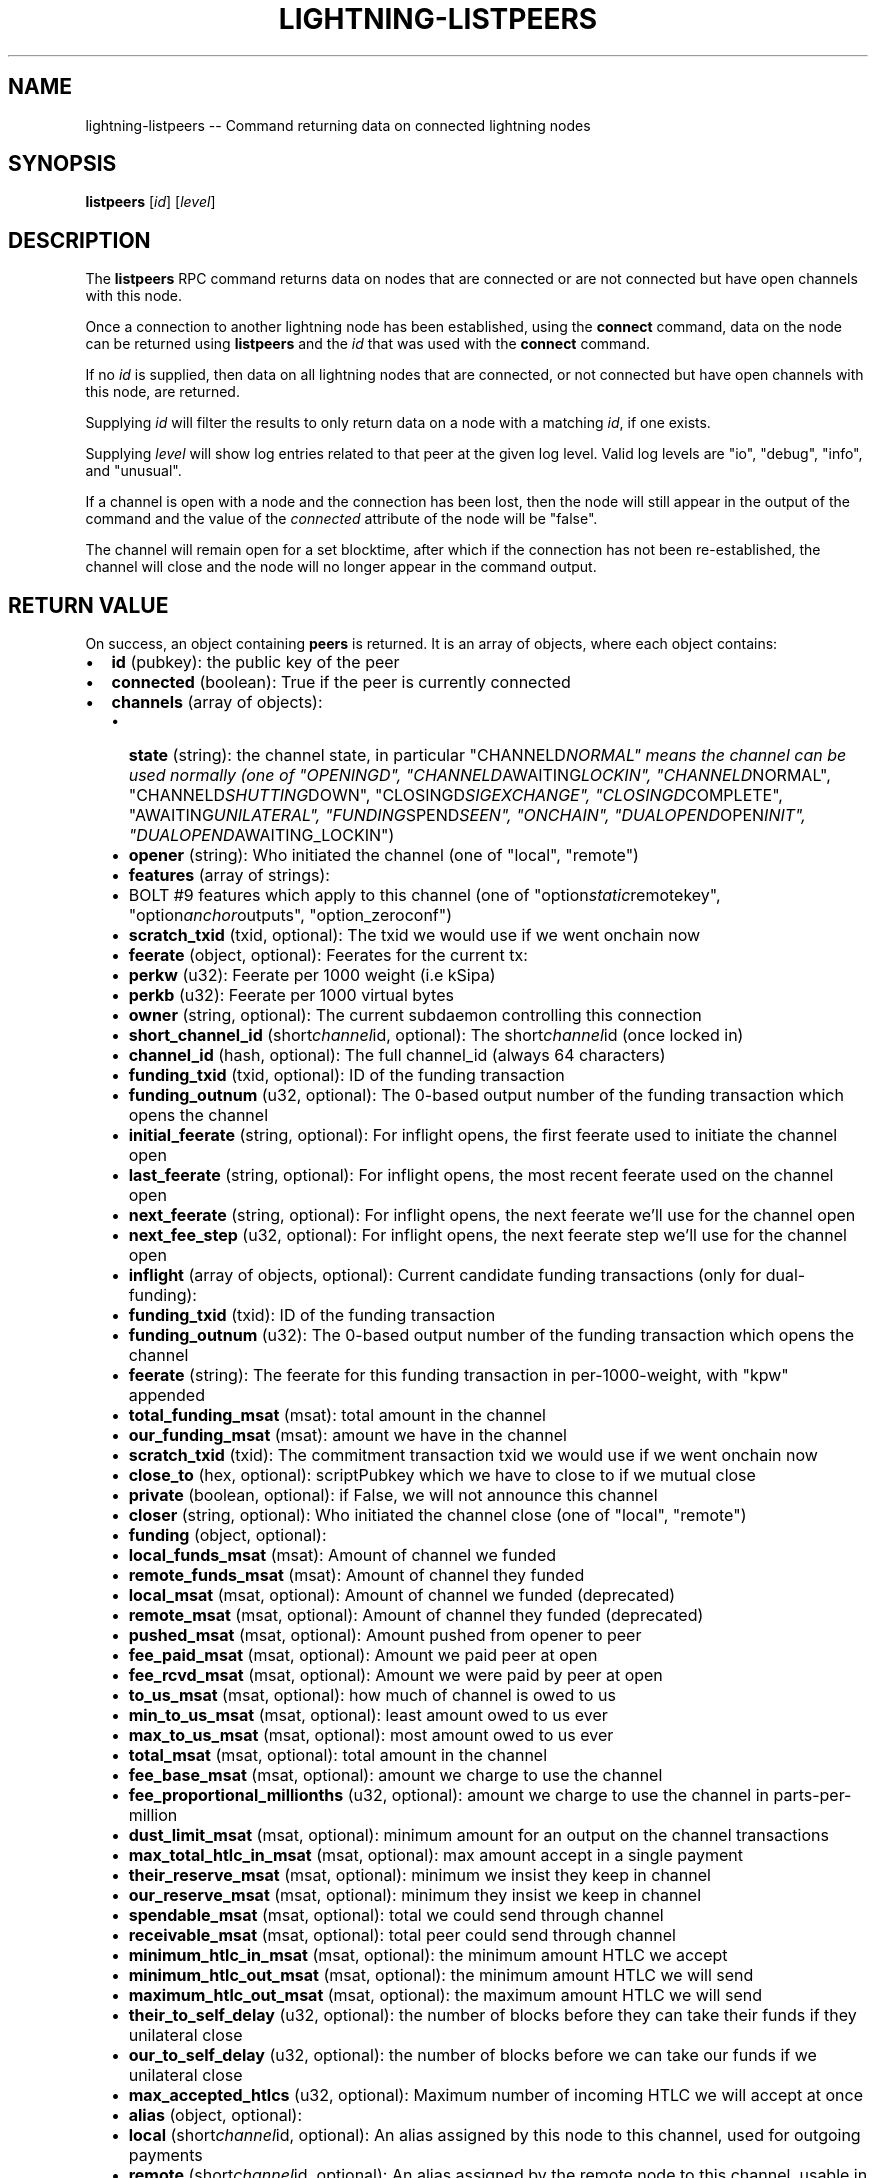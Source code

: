 .\" -*- mode: troff; coding: utf-8 -*-
.TH "LIGHTNING-LISTPEERS" "7" "" "Core Lightning v0.12.1" ""
.SH
NAME
.LP
lightning-listpeers -- Command returning data on connected lightning nodes
.SH
SYNOPSIS
.LP
\fBlistpeers\fR [\fIid\fR] [\fIlevel\fR]
.SH
DESCRIPTION
.LP
The \fBlistpeers\fR RPC command returns data on nodes that are connected
or are not connected but have open channels with this node.
.PP
Once a connection to another lightning node has been established, using
the \fBconnect\fR command, data on the node can be returned using
\fBlistpeers\fR and the \fIid\fR that was used with the \fBconnect\fR command.
.PP
If no \fIid\fR is supplied, then data on all lightning nodes that are
connected, or not connected but have open channels with this node, are
returned.
.PP
Supplying \fIid\fR will filter the results to only return data on a node
with a matching \fIid\fR, if one exists.
.PP
Supplying \fIlevel\fR will show log entries related to that peer at the
given log level. Valid log levels are \(dqio\(dq, \(dqdebug\(dq, \(dqinfo\(dq, and
\(dqunusual\(dq.
.PP
If a channel is open with a node and the connection has been lost, then
the node will still appear in the output of the command and the value of
the \fIconnected\fR attribute of the node will be \(dqfalse\(dq.
.PP
The channel will remain open for a set blocktime, after which if the
connection has not been re-established, the channel will close and the
node will no longer appear in the command output.
.SH
RETURN VALUE
.LP
On success, an object containing \fBpeers\fR is returned.  It is an array of objects, where each object contains:
.IP "\(bu" 2
\fBid\fR (pubkey): the public key of the peer
.if n \
.sp -1
.if t \
.sp -0.25v
.IP "\(bu" 2
\fBconnected\fR (boolean): True if the peer is currently connected
.if n \
.sp -1
.if t \
.sp -0.25v
.IP "\(bu" 2
\fBchannels\fR (array of objects):
.RS
.IP "\(bu" 2
\fBstate\fR (string): the channel state, in particular \(dqCHANNELD\fINORMAL\(dq means the channel can be used normally (one of \(dqOPENINGD\(dq, \(dqCHANNELD\fRAWAITING\fILOCKIN\(dq, \(dqCHANNELD\fRNORMAL\(dq, \(dqCHANNELD\fISHUTTING\fRDOWN\(dq, \(dqCLOSINGD\fISIGEXCHANGE\(dq, \(dqCLOSINGD\fRCOMPLETE\(dq, \(dqAWAITING\fIUNILATERAL\(dq, \(dqFUNDING\fRSPEND\fISEEN\(dq, \(dqONCHAIN\(dq, \(dqDUALOPEND\fROPEN\fIINIT\(dq, \(dqDUALOPEND\fRAWAITING_LOCKIN\(dq)
.if n \
.sp -1
.if t \
.sp -0.25v
.IP "\(bu" 2
\fBopener\fR (string): Who initiated the channel (one of \(dqlocal\(dq, \(dqremote\(dq)
.if n \
.sp -1
.if t \
.sp -0.25v
.IP "\(bu" 2
\fBfeatures\fR (array of strings):
.if n \
.sp -1
.if t \
.sp -0.25v
.IP "\(bu" 2
BOLT #9 features which apply to this channel (one of \(dqoption\fIstatic\fRremotekey\(dq, \(dqoption\fIanchor\fRoutputs\(dq, \(dqoption_zeroconf\(dq)
.if n \
.sp -1
.if t \
.sp -0.25v
.IP "\(bu" 2
\fBscratch_txid\fR (txid, optional): The txid we would use if we went onchain now
.if n \
.sp -1
.if t \
.sp -0.25v
.IP "\(bu" 2
\fBfeerate\fR (object, optional): Feerates for the current tx:
.if n \
.sp -1
.if t \
.sp -0.25v
.IP "\(bu" 2
\fBperkw\fR (u32): Feerate per 1000 weight (i.e kSipa)
.if n \
.sp -1
.if t \
.sp -0.25v
.IP "\(bu" 2
\fBperkb\fR (u32): Feerate per 1000 virtual bytes
.if n \
.sp -1
.if t \
.sp -0.25v
.IP "\(bu" 2
\fBowner\fR (string, optional): The current subdaemon controlling this connection
.if n \
.sp -1
.if t \
.sp -0.25v
.IP "\(bu" 2
\fBshort_channel_id\fR (short\fIchannel\fRid, optional): The short\fIchannel\fRid (once locked in)
.if n \
.sp -1
.if t \
.sp -0.25v
.IP "\(bu" 2
\fBchannel_id\fR (hash, optional): The full channel_id (always 64 characters)
.if n \
.sp -1
.if t \
.sp -0.25v
.IP "\(bu" 2
\fBfunding_txid\fR (txid, optional): ID of the funding transaction
.if n \
.sp -1
.if t \
.sp -0.25v
.IP "\(bu" 2
\fBfunding_outnum\fR (u32, optional): The 0-based output number of the funding transaction which opens the channel
.if n \
.sp -1
.if t \
.sp -0.25v
.IP "\(bu" 2
\fBinitial_feerate\fR (string, optional): For inflight opens, the first feerate used to initiate the channel open
.if n \
.sp -1
.if t \
.sp -0.25v
.IP "\(bu" 2
\fBlast_feerate\fR (string, optional): For inflight opens, the most recent feerate used on the channel open
.if n \
.sp -1
.if t \
.sp -0.25v
.IP "\(bu" 2
\fBnext_feerate\fR (string, optional): For inflight opens, the next feerate we'll use for the channel open
.if n \
.sp -1
.if t \
.sp -0.25v
.IP "\(bu" 2
\fBnext_fee_step\fR (u32, optional): For inflight opens, the next feerate step we'll use for the channel open
.if n \
.sp -1
.if t \
.sp -0.25v
.IP "\(bu" 2
\fBinflight\fR (array of objects, optional): Current candidate funding transactions (only for dual-funding):
.if n \
.sp -1
.if t \
.sp -0.25v
.IP "\(bu" 2
\fBfunding_txid\fR (txid): ID of the funding transaction
.if n \
.sp -1
.if t \
.sp -0.25v
.IP "\(bu" 2
\fBfunding_outnum\fR (u32): The 0-based output number of the funding transaction which opens the channel
.if n \
.sp -1
.if t \
.sp -0.25v
.IP "\(bu" 2
\fBfeerate\fR (string): The feerate for this funding transaction in per-1000-weight, with \(dqkpw\(dq appended
.if n \
.sp -1
.if t \
.sp -0.25v
.IP "\(bu" 2
\fBtotal_funding_msat\fR (msat): total amount in the channel
.if n \
.sp -1
.if t \
.sp -0.25v
.IP "\(bu" 2
\fBour_funding_msat\fR (msat): amount we have in the channel
.if n \
.sp -1
.if t \
.sp -0.25v
.IP "\(bu" 2
\fBscratch_txid\fR (txid): The commitment transaction txid we would use if we went onchain now
.if n \
.sp -1
.if t \
.sp -0.25v
.IP "\(bu" 2
\fBclose_to\fR (hex, optional): scriptPubkey which we have to close to if we mutual close
.if n \
.sp -1
.if t \
.sp -0.25v
.IP "\(bu" 2
\fBprivate\fR (boolean, optional): if False, we will not announce this channel
.if n \
.sp -1
.if t \
.sp -0.25v
.IP "\(bu" 2
\fBcloser\fR (string, optional): Who initiated the channel close (one of \(dqlocal\(dq, \(dqremote\(dq)
.if n \
.sp -1
.if t \
.sp -0.25v
.IP "\(bu" 2
\fBfunding\fR (object, optional):
.if n \
.sp -1
.if t \
.sp -0.25v
.IP "\(bu" 2
\fBlocal_funds_msat\fR (msat): Amount of channel we funded
.if n \
.sp -1
.if t \
.sp -0.25v
.IP "\(bu" 2
\fBremote_funds_msat\fR (msat): Amount of channel they funded
.if n \
.sp -1
.if t \
.sp -0.25v
.IP "\(bu" 2
\fBlocal_msat\fR (msat, optional): Amount of channel we funded (deprecated)
.if n \
.sp -1
.if t \
.sp -0.25v
.IP "\(bu" 2
\fBremote_msat\fR (msat, optional): Amount of channel they funded (deprecated)
.if n \
.sp -1
.if t \
.sp -0.25v
.IP "\(bu" 2
\fBpushed_msat\fR (msat, optional): Amount pushed from opener to peer
.if n \
.sp -1
.if t \
.sp -0.25v
.IP "\(bu" 2
\fBfee_paid_msat\fR (msat, optional): Amount we paid peer at open
.if n \
.sp -1
.if t \
.sp -0.25v
.IP "\(bu" 2
\fBfee_rcvd_msat\fR (msat, optional): Amount we were paid by peer at open
.if n \
.sp -1
.if t \
.sp -0.25v
.IP "\(bu" 2
\fBto_us_msat\fR (msat, optional): how much of channel is owed to us
.if n \
.sp -1
.if t \
.sp -0.25v
.IP "\(bu" 2
\fBmin_to_us_msat\fR (msat, optional): least amount owed to us ever
.if n \
.sp -1
.if t \
.sp -0.25v
.IP "\(bu" 2
\fBmax_to_us_msat\fR (msat, optional): most amount owed to us ever
.if n \
.sp -1
.if t \
.sp -0.25v
.IP "\(bu" 2
\fBtotal_msat\fR (msat, optional): total amount in the channel
.if n \
.sp -1
.if t \
.sp -0.25v
.IP "\(bu" 2
\fBfee_base_msat\fR (msat, optional): amount we charge to use the channel
.if n \
.sp -1
.if t \
.sp -0.25v
.IP "\(bu" 2
\fBfee_proportional_millionths\fR (u32, optional): amount we charge to use the channel in parts-per-million
.if n \
.sp -1
.if t \
.sp -0.25v
.IP "\(bu" 2
\fBdust_limit_msat\fR (msat, optional): minimum amount for an output on the channel transactions
.if n \
.sp -1
.if t \
.sp -0.25v
.IP "\(bu" 2
\fBmax_total_htlc_in_msat\fR (msat, optional): max amount accept in a single payment
.if n \
.sp -1
.if t \
.sp -0.25v
.IP "\(bu" 2
\fBtheir_reserve_msat\fR (msat, optional): minimum we insist they keep in channel
.if n \
.sp -1
.if t \
.sp -0.25v
.IP "\(bu" 2
\fBour_reserve_msat\fR (msat, optional): minimum they insist we keep in channel
.if n \
.sp -1
.if t \
.sp -0.25v
.IP "\(bu" 2
\fBspendable_msat\fR (msat, optional): total we could send through channel
.if n \
.sp -1
.if t \
.sp -0.25v
.IP "\(bu" 2
\fBreceivable_msat\fR (msat, optional): total peer could send through channel
.if n \
.sp -1
.if t \
.sp -0.25v
.IP "\(bu" 2
\fBminimum_htlc_in_msat\fR (msat, optional): the minimum amount HTLC we accept
.if n \
.sp -1
.if t \
.sp -0.25v
.IP "\(bu" 2
\fBminimum_htlc_out_msat\fR (msat, optional): the minimum amount HTLC we will send
.if n \
.sp -1
.if t \
.sp -0.25v
.IP "\(bu" 2
\fBmaximum_htlc_out_msat\fR (msat, optional): the maximum amount HTLC we will send
.if n \
.sp -1
.if t \
.sp -0.25v
.IP "\(bu" 2
\fBtheir_to_self_delay\fR (u32, optional): the number of blocks before they can take their funds if they unilateral close
.if n \
.sp -1
.if t \
.sp -0.25v
.IP "\(bu" 2
\fBour_to_self_delay\fR (u32, optional): the number of blocks before we can take our funds if we unilateral close
.if n \
.sp -1
.if t \
.sp -0.25v
.IP "\(bu" 2
\fBmax_accepted_htlcs\fR (u32, optional): Maximum number of incoming HTLC we will accept at once
.if n \
.sp -1
.if t \
.sp -0.25v
.IP "\(bu" 2
\fBalias\fR (object, optional):
.if n \
.sp -1
.if t \
.sp -0.25v
.IP "\(bu" 2
\fBlocal\fR (short\fIchannel\fRid, optional): An alias assigned by this node to this channel, used for outgoing payments
.if n \
.sp -1
.if t \
.sp -0.25v
.IP "\(bu" 2
\fBremote\fR (short\fIchannel\fRid, optional): An alias assigned by the remote node to this channel, usable in routehints and invoices
.if n \
.sp -1
.if t \
.sp -0.25v
.IP "\(bu" 2
\fBstate_changes\fR (array of objects, optional): Prior state changes:
.if n \
.sp -1
.if t \
.sp -0.25v
.IP "\(bu" 2
\fBtimestamp\fR (string): UTC timestamp of form YYYY-mm-ddTHH:MM:SS.%03dZ
.if n \
.sp -1
.if t \
.sp -0.25v
.IP "\(bu" 2
\fBold_state\fR (string): Previous state (one of \(dqOPENINGD\(dq, \(dqCHANNELD\fIAWAITING\fRLOCKIN\(dq, \(dqCHANNELD\fINORMAL\(dq, \(dqCHANNELD\fRSHUTTING\fIDOWN\(dq, \(dqCLOSINGD\fRSIGEXCHANGE\(dq, \(dqCLOSINGD\fICOMPLETE\(dq, \(dqAWAITING\fRUNILATERAL\(dq, \(dqFUNDING\fISPEND\fRSEEN\(dq, \(dqONCHAIN\(dq, \(dqDUALOPEND\fIOPEN\fRINIT\(dq, \(dqDUALOPEND\fIAWAITING\fRLOCKIN\(dq)
.if n \
.sp -1
.if t \
.sp -0.25v
.IP "\(bu" 2
\fBnew_state\fR (string): New state (one of \(dqOPENINGD\(dq, \(dqCHANNELD\fIAWAITING\fRLOCKIN\(dq, \(dqCHANNELD\fINORMAL\(dq, \(dqCHANNELD\fRSHUTTING\fIDOWN\(dq, \(dqCLOSINGD\fRSIGEXCHANGE\(dq, \(dqCLOSINGD\fICOMPLETE\(dq, \(dqAWAITING\fRUNILATERAL\(dq, \(dqFUNDING\fISPEND\fRSEEN\(dq, \(dqONCHAIN\(dq, \(dqDUALOPEND\fIOPEN\fRINIT\(dq, \(dqDUALOPEND\fIAWAITING\fRLOCKIN\(dq)
.if n \
.sp -1
.if t \
.sp -0.25v
.IP "\(bu" 2
\fBcause\fR (string): What caused the change (one of \(dqunknown\(dq, \(dqlocal\(dq, \(dquser\(dq, \(dqremote\(dq, \(dqprotocol\(dq, \(dqonchain\(dq)
.if n \
.sp -1
.if t \
.sp -0.25v
.IP "\(bu" 2
\fBmessage\fR (string): Human-readable explanation
.if n \
.sp -1
.if t \
.sp -0.25v
.IP "\(bu" 2
\fBstatus\fR (array of strings, optional):
.if n \
.sp -1
.if t \
.sp -0.25v
.IP "\(bu" 2
Billboard log of significant changes
.if n \
.sp -1
.if t \
.sp -0.25v
.IP "\(bu" 2
\fBin_payments_offered\fR (u64, optional): Number of incoming payment attempts
.if n \
.sp -1
.if t \
.sp -0.25v
.IP "\(bu" 2
\fBin_offered_msat\fR (msat, optional): Total amount of incoming payment attempts
.if n \
.sp -1
.if t \
.sp -0.25v
.IP "\(bu" 2
\fBin_payments_fulfilled\fR (u64, optional): Number of successful incoming payment attempts
.if n \
.sp -1
.if t \
.sp -0.25v
.IP "\(bu" 2
\fBin_fulfilled_msat\fR (msat, optional): Total amount of successful incoming payment attempts
.if n \
.sp -1
.if t \
.sp -0.25v
.IP "\(bu" 2
\fBout_payments_offered\fR (u64, optional): Number of outgoing payment attempts
.if n \
.sp -1
.if t \
.sp -0.25v
.IP "\(bu" 2
\fBout_offered_msat\fR (msat, optional): Total amount of outgoing payment attempts
.if n \
.sp -1
.if t \
.sp -0.25v
.IP "\(bu" 2
\fBout_payments_fulfilled\fR (u64, optional): Number of successful outgoing payment attempts
.if n \
.sp -1
.if t \
.sp -0.25v
.IP "\(bu" 2
\fBout_fulfilled_msat\fR (msat, optional): Total amount of successful outgoing payment attempts
.if n \
.sp -1
.if t \
.sp -0.25v
.IP "\(bu" 2
\fBhtlcs\fR (array of objects, optional): current HTLCs in this channel:
.if n \
.sp -1
.if t \
.sp -0.25v
.IP "\(bu" 2
\fBdirection\fR (string): Whether it came from peer, or is going to peer (one of \(dqin\(dq, \(dqout\(dq)
.if n \
.sp -1
.if t \
.sp -0.25v
.IP "\(bu" 2
\fBid\fR (u64): Unique ID for this htlc on this channel in this direction
.if n \
.sp -1
.if t \
.sp -0.25v
.IP "\(bu" 2
\fBamount_msat\fR (msat): Amount send/received for this HTLC
.if n \
.sp -1
.if t \
.sp -0.25v
.IP "\(bu" 2
\fBexpiry\fR (u32): Block this HTLC expires at
.if n \
.sp -1
.if t \
.sp -0.25v
.IP "\(bu" 2
\fBpayment_hash\fR (hash): the hash of the payment_preimage which will prove payment (always 64 characters)
.if n \
.sp -1
.if t \
.sp -0.25v
.IP "\(bu" 2
\fBlocal_trimmed\fR (boolean, optional): if this is too small to enforce onchain (always \fItrue\fR)
.if n \
.sp -1
.if t \
.sp -0.25v
.IP "\(bu" 2
\fBstatus\fR (string, optional): set if this HTLC is currently waiting on a hook (and shows what plugin)
.RE
.IP
If \fBdirection\fR is \(dqout\(dq:
.RS
.IP "\(bu" 2
\fBstate\fR (string): Status of the HTLC (one of \(dqSENT\fIADD\fRHTLC\(dq, \(dqSENT\fIADD\fRCOMMIT\(dq, \(dqRCVD\fIADD\fRREVOCATION\(dq, \(dqRCVD\fIADD\fRACK\fICOMMIT\(dq, \(dqSENT\fRADD\fIACK\fRREVOCATION\(dq, \(dqRCVD\fIREMOVE\fRHTLC\(dq, \(dqRCVD\fIREMOVE\fRCOMMIT\(dq, \(dqSENT\fIREMOVE\fRREVOCATION\(dq, \(dqSENT\fIREMOVE\fRACK\fICOMMIT\(dq, \(dqRCVD\fRREMOVE\fIACK\fRREVOCATION\(dq)
.RE
.IP
If \fBdirection\fR is \(dqin\(dq:
.RS
.IP "\(bu" 2
\fBstate\fR (string): Status of the HTLC (one of \(dqRCVD\fIADD\fRHTLC\(dq, \(dqRCVD\fIADD\fRCOMMIT\(dq, \(dqSENT\fIADD\fRREVOCATION\(dq, \(dqSENT\fIADD\fRACK\fICOMMIT\(dq, \(dqRCVD\fRADD\fIACK\fRREVOCATION\(dq, \(dqSENT\fIREMOVE\fRHTLC\(dq, \(dqSENT\fIREMOVE\fRCOMMIT\(dq, \(dqRCVD\fIREMOVE\fRREVOCATION\(dq, \(dqRCVD\fIREMOVE\fRACK\fICOMMIT\(dq, \(dqSENT\fRREMOVE\fIACK\fRREVOCATION\(dq)
.RE
.IP
If \fBclose_to\fR is present:
.RS
.IP "\(bu" 2
\fBclose_to_addr\fR (string, optional): The bitcoin address we will close to
.RE
.IP
If \fBscratch_txid\fR is present:
.RS
.IP "\(bu" 2
\fBlast_tx_fee_msat\fR (msat): fee attached to this the current tx
.RE
.IP
If \fBshort_channel_id\fR is present:
.RS
.IP "\(bu" 2
\fBdirection\fR (u32): 0 if we're the lesser node_id, 1 if we're the greater
.RE
.IP
If \fBinflight\fR is present:
.RS
.IP "\(bu" 2
\fBinitial_feerate\fR (string): The feerate for the initial funding transaction in per-1000-weight, with \(dqkpw\(dq appended
.if n \
.sp -1
.if t \
.sp -0.25v
.IP "\(bu" 2
\fBlast_feerate\fR (string): The feerate for the latest funding transaction in per-1000-weight, with \(dqkpw\(dq appended
.if n \
.sp -1
.if t \
.sp -0.25v
.IP "\(bu" 2
\fBnext_feerate\fR (string): The minimum feerate for the next funding transaction in per-1000-weight, with \(dqkpw\(dq appended
.RE
.IP "\(bu" 2
\fBlog\fR (array of objects, optional): if \fIlevel\fR is specified, logs for this peer:
.RS
.IP "\(bu" 2
\fBtype\fR (string) (one of \(dqSKIPPED\(dq, \(dqBROKEN\(dq, \(dqUNUSUAL\(dq, \(dqINFO\(dq, \(dqDEBUG\(dq, \(dqIO\fIIN\(dq, \(dqIO\fROUT\(dq)
.RE
.IP
If \fBtype\fR is \(dqSKIPPED\(dq:
.RS
.IP "\(bu" 2
\fBnum_skipped\fR (u32): number of deleted/omitted entries
.RE
.IP
If \fBtype\fR is \(dqBROKEN\(dq, \(dqUNUSUAL\(dq, \(dqINFO\(dq or \(dqDEBUG\(dq:
.RS
.IP "\(bu" 2
\fBtime\fR (string): UNIX timestamp with 9 decimal places
.if n \
.sp -1
.if t \
.sp -0.25v
.IP "\(bu" 2
\fBsource\fR (string): The particular logbook this was found in
.if n \
.sp -1
.if t \
.sp -0.25v
.IP "\(bu" 2
\fBlog\fR (string): The actual log message
.if n \
.sp -1
.if t \
.sp -0.25v
.IP "\(bu" 2
\fBnode_id\fR (pubkey): The peer this is associated with
.RE
.IP
If \fBtype\fR is \(dqIO\fIIN\(dq or \(dqIO\fROUT\(dq:
.RS
.IP "\(bu" 2
\fBtime\fR (string): UNIX timestamp with 9 decimal places
.if n \
.sp -1
.if t \
.sp -0.25v
.IP "\(bu" 2
\fBsource\fR (string): The particular logbook this was found in
.if n \
.sp -1
.if t \
.sp -0.25v
.IP "\(bu" 2
\fBlog\fR (string): The actual log message
.if n \
.sp -1
.if t \
.sp -0.25v
.IP "\(bu" 2
\fBnode_id\fR (pubkey): The peer this is associated with
.if n \
.sp -1
.if t \
.sp -0.25v
.IP "\(bu" 2
\fBdata\fR (hex): The IO which occurred
.RE
.LP
If \fBconnected\fR is \fItrue\fR:
.IP "\(bu" 2
\fBnetaddr\fR (array of strings): A single entry array:
.RS
.IP "\(bu" 2
address, e.g. 1.2.3.4:1234
.RE
.if n \
.sp -1
.if t \
.sp -0.25v
.IP "\(bu" 2
\fBfeatures\fR (hex): bitmap of BOLT #9 features from peer's INIT message
.if n \
.sp -1
.if t \
.sp -0.25v
.IP "\(bu" 2
\fBremote_addr\fR (string, optional): The public IPv4/6 address the peer sees us from, e.g. 1.2.3.4:1234
.LP
On success, an object with a \(dqpeers\(dq key is returned containing a list
of 0 or more objects.
.PP
Each object in the list contains the following data:
- \fIid\fR : The unique id of the peer
- \fIconnected\fR : A boolean value showing the connection status
- \fInetaddr\fR : A list of network addresses the node is listening on
- \fIfeatures\fR : Bit flags showing supported features (BOLT #9)
- \fIchannels\fR : An array of objects describing channels with the peer.
- \fIlog\fR : Only present if \fIlevel\fR is set. List logs related to the
peer at the specified \fIlevel\fR
.PP
If \fIid\fR is supplied and no matching nodes are found, a \(dqpeers\(dq object
with an empty list is returned.
.PP
The objects in the \fIchannels\fR array will have at least these fields:
.IP "\(bu" 2
\fIstate\fR: Any of these strings:
.RS
.IP "\(bu" 2
\fC\(dqOPENINGD\(dq\fR: The channel funding protocol with the peer is ongoing
and both sides are negotiating parameters.
.if n \
.sp -1
.if t \
.sp -0.25v
.IP "\(bu" 2
\fC\(dqCHANNELD_AWAITING_LOCKIN\(dq\fR: The peer and you have agreed on channel
parameters and are just waiting for the channel funding transaction to
be confirmed deeply.
Both you and the peer must acknowledge the channel funding transaction
to be confirmed deeply before entering the next state.
.if n \
.sp -1
.if t \
.sp -0.25v
.IP "\(bu" 2
\fC\(dqCHANNELD_NORMAL\(dq\fR: The channel can be used for normal payments.
.if n \
.sp -1
.if t \
.sp -0.25v
.IP "\(bu" 2
\fC\(dqCHANNELD_SHUTTING_DOWN\(dq\fR: A mutual close was requested (by you or
peer) and both of you are waiting for HTLCs in-flight to be either
failed or succeeded.
The channel can no longer be used for normal payments and forwarding.
Mutual close will proceed only once all HTLCs in the channel have
either been fulfilled or failed.
.if n \
.sp -1
.if t \
.sp -0.25v
.IP "\(bu" 2
\fC\(dqCLOSINGD_SIGEXCHANGE\(dq\fR: You and the peer are negotiating the mutual
close onchain fee.
.if n \
.sp -1
.if t \
.sp -0.25v
.IP "\(bu" 2
\fC\(dqCLOSINGD_COMPLETE\(dq\fR: You and the peer have agreed on the mutual close
onchain fee and are awaiting the mutual close getting confirmed deeply.
.if n \
.sp -1
.if t \
.sp -0.25v
.IP "\(bu" 2
\fC\(dqAWAITING_UNILATERAL\(dq\fR: You initiated a unilateral close, and are now
waiting for the peer-selected unilateral close timeout to complete.
.if n \
.sp -1
.if t \
.sp -0.25v
.IP "\(bu" 2
\fC\(dqFUNDING_SPEND_SEEN\(dq\fR: You saw the funding transaction getting
spent (usually the peer initiated a unilateral close) and will now
determine what exactly happened (i.e. if it was a theft attempt).
.if n \
.sp -1
.if t \
.sp -0.25v
.IP "\(bu" 2
\fC\(dqONCHAIN\(dq\fR: You saw the funding transaction getting spent and now
know what happened (i.e. if it was a proper unilateral close by the
peer, or a theft attempt).
.if n \
.sp -1
.if t \
.sp -0.25v
.IP "\(bu" 2
\fC\(dqCLOSED\(dq\fR: The channel closure has been confirmed deeply.
The channel will eventually be removed from this array.
.RE
.if n \
.sp -1
.if t \
.sp -0.25v
.IP "\(bu" 2
\fIstate_changes\fR: An array of objects describing prior state change events.
.if n \
.sp -1
.if t \
.sp -0.25v
.IP "\(bu" 2
\fIopener\fR: A string \fC\(dqlocal\(dq\fR or \fC\(dqremote\fR\(dq describing which side opened this
channel.
.if n \
.sp -1
.if t \
.sp -0.25v
.IP "\(bu" 2
\fIcloser\fR: A string \fC\(dqlocal\(dq\fR or \fC\(dqremote\fR\(dq describing which side
closed this channel or \fCnull\fR if the channel is not (being) closed yet.
.if n \
.sp -1
.if t \
.sp -0.25v
.IP "\(bu" 2
\fIstatus\fR: An array of strings containing the most important log messages
relevant to this channel.
Also known as the \(dqbillboard\(dq.
.if n \
.sp -1
.if t \
.sp -0.25v
.IP "\(bu" 2
\fIowner\fR: A string describing which particular sub-daemon of \fClightningd\fR
currently is responsible for this channel.
One of: \fC\(dqlightning_openingd\(dq\fR, \fC\(dqlightning_channeld\(dq\fR,
\fC\(dqlightning_closingd\(dq\fR, \fC\(dqlightning_onchaind\(dq\fR.
.if n \
.sp -1
.if t \
.sp -0.25v
.IP "\(bu" 2
\fIto_us_msat\fR: A string describing how much of the funds is owned by us;
a number followed by a string unit.
.if n \
.sp -1
.if t \
.sp -0.25v
.IP "\(bu" 2
\fItotal_msat\fR: A string describing the total capacity of the channel;
a number followed by a string unit.
.if n \
.sp -1
.if t \
.sp -0.25v
.IP "\(bu" 2
\fIfee\fIbase\fImsat\fR: The fixed routing fee we charge for forwards going out over
this channel, regardless of payment size.
.if n \
.sp -1
.if t \
.sp -0.25v
.IP "\(bu" 2
\fIfee\fIproportional\fImillionths\fR: The proportional routing fees in ppm (parts-
per-millionths) we charge for forwards going out over this channel.
.if n \
.sp -1
.if t \
.sp -0.25v
.IP "\(bu" 2
\fIfeatures\fR: An array of feature names supported by this channel.
.LP
These fields may exist if the channel has gotten beyond the \fC\(dqOPENINGD\(dq\fR
state, or in various circumstances:
.IP "\(bu" 2
\fIshort_channel_id\fR: A string of the short channel ID for the channel;
Format is \fC\(dqBBBBxTTTxOOO\(dq\fR, where \fC\(dqBBBB\(dq\fR is the numeric block height
at which the funding transaction was confirmed, \fC\(dqTTT\(dq\fR is the numeric
funding transaction index within that block, and \fC\(dqOOO\(dq\fR is the
numeric output index of the transaction output that actually anchors
this channel.
.if n \
.sp -1
.if t \
.sp -0.25v
.IP "\(bu" 2
\fIdirection\fR: The channel-direction we own, as per  BOLT #7.
We own channel-direction 0 if our node ID is \(dqless than\(dq the peer node ID
in a lexicographical ordering of our node IDs, otherwise we own
channel-direction 1.
Our \fCchannel_update\fR will use this \fIdirection\fR.
.if n \
.sp -1
.if t \
.sp -0.25v
.IP "\(bu" 2
\fIchannel_id\fR: The full channel ID of the channel;
the funding transaction ID XORed with the output number.
.if n \
.sp -1
.if t \
.sp -0.25v
.IP "\(bu" 2
\fIfunding_txid\fR: The funding transaction ID of the channel.
.if n \
.sp -1
.if t \
.sp -0.25v
.IP "\(bu" 2
\fIclose_to\fR: The raw \fCscriptPubKey\fR that was indicated in the starting
\fBfundchannel_start\fR command and accepted by the peer.
If the \fCscriptPubKey\fR encodes a standardized address, an additional
\fIclose_to_addr\fR field will be present with the standardized address.
.if n \
.sp -1
.if t \
.sp -0.25v
.IP "\(bu" 2
\fIprivate\fR: A boolean, true if the channel is unpublished, false if the
channel is published.
.if n \
.sp -1
.if t \
.sp -0.25v
.IP "\(bu" 2
\fIfunding_msat\fR: An object, whose field names are the node
IDs involved in the channel, and whose values are strings (numbers with
a unit suffix) indicating how much that node originally contributed in
opening the channel.
.if n \
.sp -1
.if t \
.sp -0.25v
.IP "\(bu" 2
\fImin_to_us_msat\fR: A string describing the historic point at which
we owned the least amount of funds in this channel;
a number followed by a string unit.
If the peer were to succesfully steal from us, this is the amount we
would still retain.
.if n \
.sp -1
.if t \
.sp -0.25v
.IP "\(bu" 2
\fImax_to_us_msat\fR: A string describing the historic point at which
we owned the most amount of funds in this channel;
a number followed by a string unit.
If we were to successfully steal from the peer, this is the amount we
could potentially get.
.if n \
.sp -1
.if t \
.sp -0.25v
.IP "\(bu" 2
\fIdust_limit_msat\fR: A string describing an amount;
if an HTLC or the amount wholly-owned by one node is at or below this
amount, it will be considered \(dqdusty\(dq and will not appear in a close
transaction, and will be donated to miners as fee;
a number followed by a string unit.
.if n \
.sp -1
.if t \
.sp -0.25v
.IP "\(bu" 2
\fImax_total_htlc_in_msat\fR: A string describing an amount;
the sum of all HTLCs in the channel cannot exceed this amount;
a number followed by a string unit.
.if n \
.sp -1
.if t \
.sp -0.25v
.IP "\(bu" 2
\fItheir_reserve_msat\fR: A string describing the minimum amount that
the peer must keep in the channel when it attempts to send out;
if it has less than this in the channel, it cannot send to us on
that channel;
a number followed by a string unit.
We impose this on them, default is 1% of the total channel capacity.
.if n \
.sp -1
.if t \
.sp -0.25v
.IP "\(bu" 2
\fIour_reserve_msat\fR: A string describing the minimum amount that
you must keep in the channel when you attempt to send out;
if you have less than this in the channel, you cannot send out
via this channel;
a number followed by a string unit.
The peer imposes this on us, default is 1% of the total channel capacity.
.if n \
.sp -1
.if t \
.sp -0.25v
.IP "\(bu" 2
\fIspendable_msat\fR and \fIreceivable_msat\fR: A string describing an
\f(BIestimate\fR of how much we can send or receive over this channel in a
single payment (or payment-part for multi-part payments);
a number followed by a string unit.
This is an \f(BIestimate\fR, which can be wrong because adding HTLCs requires
an increase in fees paid to onchain miners, and onchain fees change
dynamically according to onchain activity.
For a sufficiently-large channel, this can be limited by the rules imposed
under certain blockchains;
for example, individual Bitcoin mainnet payment-parts cannot exceed
42.94967295 mBTC.
.if n \
.sp -1
.if t \
.sp -0.25v
.IP "\(bu" 2
\fIminimum_htlc_in_msat\fR: A string describing the minimum amount that
an HTLC must have before we accept it.
.if n \
.sp -1
.if t \
.sp -0.25v
.IP "\(bu" 2
\fItheir_to_self_delay\fR: The number of blocks that the peer must wait
to claim their funds, if they close unilaterally.
.if n \
.sp -1
.if t \
.sp -0.25v
.IP "\(bu" 2
\fIour_to_self_delay\fR: The number of blocks that you must wait to claim
your funds, if you close unilaterally.
.if n \
.sp -1
.if t \
.sp -0.25v
.IP "\(bu" 2
\fImax_accepted_htlcs\fR: The maximum number of HTLCs you will accept on
this channel.
.if n \
.sp -1
.if t \
.sp -0.25v
.IP "\(bu" 2
\fIin_payments_offered\fR: The number of incoming HTLCs offered over this
channel.
.if n \
.sp -1
.if t \
.sp -0.25v
.IP "\(bu" 2
\fIin_offered_msat\fR: A string describing the total amount of all incoming
HTLCs offered over this channel;
a number followed by a string unit.
.if n \
.sp -1
.if t \
.sp -0.25v
.IP "\(bu" 2
\fIin_payments_fulfilled\fR: The number of incoming HTLCs offered \fIand
successfully claimed\fR over this channel.
.if n \
.sp -1
.if t \
.sp -0.25v
.IP "\(bu" 2
\fIin_fulfilled_msat\fR: A string describing the total amount of all
incoming HTLCs offered \fIand successfully claimed\fR over this channel;
a number followed by a string unit.
.if n \
.sp -1
.if t \
.sp -0.25v
.IP "\(bu" 2
\fIout_payments_offered\fR: The number of outgoing HTLCs offered over
this channel.
.if n \
.sp -1
.if t \
.sp -0.25v
.IP "\(bu" 2
\fIout_offered_msat\fR: A string describing the total amount of all
outgoing HTLCs offered over this channel;
a number followed by a string unit.
.if n \
.sp -1
.if t \
.sp -0.25v
.IP "\(bu" 2
\fIout_payments_fulfilled\fR: The number of outgoing HTLCs offered \fIand
successfully claimed\fR over this channel.
.if n \
.sp -1
.if t \
.sp -0.25v
.IP "\(bu" 2
\fIout_fulfilled_msat\fR: A string describing the total amount of all
outgoing HTLCs offered \fIand successfully claimed\fR over this channel;
a number followed by a string unit.
.if n \
.sp -1
.if t \
.sp -0.25v
.IP "\(bu" 2
\fIscratch_txid\fR: The txid of the latest transaction (what we would sign and
send to chain if the channel were to fail now).
.if n \
.sp -1
.if t \
.sp -0.25v
.IP "\(bu" 2
\fIlast\fItx\fIfee\fR: The fee on that latest transaction.
.if n \
.sp -1
.if t \
.sp -0.25v
.IP "\(bu" 2
\fIfeerate\fR: An object containing the latest feerate as both \fIperkw\fR and \fIperkb\fR.
.if n \
.sp -1
.if t \
.sp -0.25v
.IP "\(bu" 2
\fIhtlcs\fR: An array of objects describing the HTLCs currently in-flight
in the channel.
.LP
Objects in the \fIhtlcs\fR array will contain these fields:
.IP "\(bu" 2
\fIdirection\fR: Either the string \fC\(dqout\(dq\fR or \fC\(dqin\(dq\fR, whether it is an
outgoing or incoming HTLC.
.if n \
.sp -1
.if t \
.sp -0.25v
.IP "\(bu" 2
\fIid\fR: A numeric ID uniquely identifying this HTLC.
.if n \
.sp -1
.if t \
.sp -0.25v
.IP "\(bu" 2
\fIamount_msat\fR: The value of the HTLC.
.if n \
.sp -1
.if t \
.sp -0.25v
.IP "\(bu" 2
\fIexpiry\fR: The blockheight at which the HTLC will be forced to return
to its offerer: an \fC\(dqin\(dq\fR HTLC will be returned to the peer, an
\fC\(dqout\(dq\fR HTLC will be returned to you.
\fBNOTE\fR If the \fIexpiry\fR of any outgoing HTLC will arrive in the next
block, \fClightningd\fR(8) will automatically unilaterally close the
channel in order to enforce the timeout onchain.
.if n \
.sp -1
.if t \
.sp -0.25v
.IP "\(bu" 2
\fIpayment_hash\fR: The payment hash, whose preimage must be revealed to
successfully claim this HTLC.
.if n \
.sp -1
.if t \
.sp -0.25v
.IP "\(bu" 2
\fIstate\fR: A string describing whether the HTLC has been communicated to
or from the peer, whether it has been signed in a new commitment, whether
the previous commitment (that does not contain it) has been revoked, as
well as when the HTLC is fulfilled or failed offchain.
.if n \
.sp -1
.if t \
.sp -0.25v
.IP "\(bu" 2
\fIlocal_trimmed\fR: A boolean, existing and \fCtrue\fR if the HTLC is not
actually instantiated as an output (i.e. \(dqtrimmed\(dq) on the commitment
transaction (and will not be instantiated on a unilateral close).
Generally true if the HTLC is below the \fIdust_limit_msat\fR for the
channel.
.LP
On error the returned object will contain \fCcode\fR and \fCmessage\fR properties,
with \fCcode\fR being one of the following:
.IP "\(bu" 2
-32602: If the given parameters are wrong.
.SH
AUTHOR
.LP
Michael Hawkins <\fImichael.hawkins@protonmail.com\fR>.
.SH
SEE ALSO
.LP
lightning-connect(7), lightning-fundchannel_start(7),
lightning-setchannel(7)
.SH
RESOURCES
.LP
Main web site: \fIhttps://github.com/ElementsProject/lightning\fR Lightning
RFC site (BOLT #9):
\fIhttps://github.com/lightningnetwork/lightning-rfc/blob/master/09-features.md\fR
\" SHA256STAMP:408b3541915811dbf115e7d3407363e77ac4249e63447bb91c072c0ecdaf6f76
